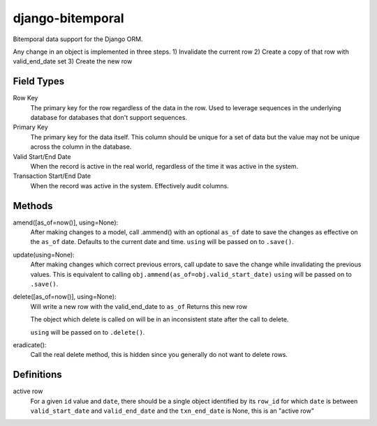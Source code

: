 =================
django-bitemporal
=================

Bitemporal data support for the Django ORM.

Any change in an object is implemented in three steps.
1) Invalidate the current row
2) Create a copy of that row with valid_end_date set
3) Create the new row

Field Types
===========
Row Key
    The primary key for the row regardless of the data in the row. Used to
    leverage sequences in the underlying database for databases that don't
    support sequences.

Primary Key
    The primary key for the data itself. This column should be unique for a set
    of data but the value may not be unique across the column in the database.

Valid Start/End Date
    When the record is active in the real world, regardless of the time it was
    active in the system.

Transaction Start/End Date
    When the record was active in the system. Effectively audit columns.


Methods
=======

amend([as_of=now()], using=None):
    After making changes to a model, call .ammend() with an optional ``as_of``
    date to save the changes as effective on the ``as_of`` date. Defaults to the
    current date and time.
    ``using`` will be passed on to ``.save()``.

update(using=None):
    After making changes which correct previous errors, call update to save the
    change while invalidating the previous values. This is equivalent to calling
    ``obj.ammend(as_of=obj.valid_start_date)``
    ``using`` will be passed on to ``.save()``.

delete([as_of=now()], using=None):
    Will write a new row with the valid_end_date to ``as_of``
    Returns this new row

    The object which delete is called on will be in an inconsistent state after
    the call to delete.

    ``using`` will be passed on to ``.delete()``.

eradicate():
    Call the real delete method, this is hidden since you generally do not want
    to delete rows.

Definitions
===========

active row
    For a given ``id`` value and ``date``, there should be a single object
    identified by its ``row_id`` for which ``date`` is between
    ``valid_start_date`` and ``valid_end_date`` and the ``txn_end_date`` is
    None, this is an "active row"
